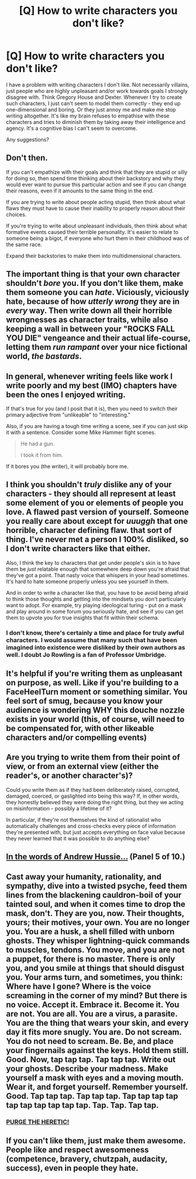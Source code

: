 #+TITLE: [Q] How to write characters you don't like?

* [Q] How to write characters you don't like?
:PROPERTIES:
:Author: Sagbata
:Score: 15
:DateUnix: 1446846727.0
:DateShort: 2015-Nov-07
:END:
I have a problem with writing characters I don't like. Not necessarily villains, just people who are highly unpleasant and/or work towards goals I strongly disagree with. Think Gregory House and Dexter. Whenever I try to create such characters, I just can't seem to model them correctly - they end up one-dimensional and boring. Or they just annoy me and make me stop writing altogether. It's like my brain refuses to empathise with these characters and tries to diminish them by taking away their intelligence and agency. It's a cognitive bias I can't seem to overcome.

Any suggestions?


** Don't then.

If you can't empathize with their goals and think that they are stupid or silly for doing so, then spend time thinking about their backstory and why they would ever want to pursue this particular action and see if you can change their reasons, even if it amounts to the same thing in the end.

If you are trying to write about people acting stupid, then think about what flaws they must have to cause their inability to properly reason about their choices.

If you're trying to write about unpleasant individuals, then think about what formative events caused their terrible personality. It's easier to relate to someone being a bigot, if everyone who hurt them in their childhood was of the same race.

Expand their backstories to make them into multidimensional characters.
:PROPERTIES:
:Author: xamueljones
:Score: 31
:DateUnix: 1446848006.0
:DateShort: 2015-Nov-07
:END:


** The important thing is that your own character shouldn't /bore/ you. If you don't like them, make them someone you can /hate/. Viciously, viciously hate, because of how /utterly wrong/ they are in /every/ way. Then write down all their horrible wrongnesses as character traits, while also keeping a wall in between your "ROCKS FALL YOU DIE" vengeance and their actual life-course, letting them /run rampant/ over your nice fictional world, /the bastards/.
:PROPERTIES:
:Score: 25
:DateUnix: 1446862281.0
:DateShort: 2015-Nov-07
:END:


** In general, whenever writing feels like work I write poorly and my best (IMO) chapters have been the ones I enjoyed writing.

If that's true for you (and I posit that it is), then you need to switch their primary adjective from "unlikeable" to "interesting."

Also, if you are having a tough time writing a scene, see if you can just skip it with a sentence. Consider some Mike Hammer fight scenes.

#+begin_quote
  He had a gun.

  I took it from him.
#+end_quote

If it bores you (the writer), it will probably bore me.
:PROPERTIES:
:Author: TaoGaming
:Score: 10
:DateUnix: 1446853986.0
:DateShort: 2015-Nov-07
:END:


** I think you shouldn't /truly/ dislike any of your characters - they should all represent at least some element of you or elements of people you love. A flawed past version of yourself. Someone you really care about except for /uuuggh/ that one horrible, character defining flaw. that sort of thing. I've never met a person I 100% disliked, so I don't write characters like that either.

Also, I think the key to characters that get under people's skin is to have them be /just/ relatable enough that somewhere deep down you're afraid that they've got a point. That nasty voice that whispers in your head sometimes. It's hard to hate someone properly unless you see yourself in them.

And in order to write a character like that, you have to be avoid being afraid to think those thoughts and getting into the mindsets you don't particularly want to adopt. For example, try playing ideological turing - put on a mask and play around in some forum you seriously hate, and see if you can get them to upvote you for true insights that fit within their schema.
:PROPERTIES:
:Author: E-o_o-3
:Score: 3
:DateUnix: 1446862369.0
:DateShort: 2015-Nov-07
:END:

*** I don't know, there's certainly a time and place for truly awful characters. I would assume that many such that have been imagined into existence were disliked by their own authors as well. I doubt Jo Rowling is a fan of Professor Umbridge.
:PROPERTIES:
:Author: psychothumbs
:Score: 2
:DateUnix: 1446993091.0
:DateShort: 2015-Nov-08
:END:


** It's helpful if you're writing them as unpleasant on purpose, as well. Like if you're building to a FaceHeelTurn moment or something similar. You feel sort of smug, because you know your audience is wondering WHY this douche nozzle exists in your world (this, of course, will need to be compensated for, with other likeable characters and/or compelling events)
:PROPERTIES:
:Author: Kishoto
:Score: 2
:DateUnix: 1446857465.0
:DateShort: 2015-Nov-07
:END:


** Are you trying to write them from their point of view, or from an external view (either the reader's, or another character's)?

Could you write them as if they had been deliberately raised, corrupted, damaged, coerced, or gaslighted into being this way? If, in other words, they honestly believed they were doing the right thing, but they we acting on misinformation - possibly a lifetime of it?

In particular, if they're not themselves the kind of rationalist who automatically challenges and cross-checks every piece of information they're presented with, but just accepts everything on face value because they never learned that it was possible to do anything else?
:PROPERTIES:
:Author: Geminii27
:Score: 2
:DateUnix: 1446875556.0
:DateShort: 2015-Nov-07
:END:


** [[http://motivationalquotes.xyz/post/110036221660/curlicuecal-andrew-hussie-is-a-blessed][In the words of Andrew Hussie...]] (Panel 5 of 10.)
:PROPERTIES:
:Author: mhd-hbd
:Score: 2
:DateUnix: 1446917246.0
:DateShort: 2015-Nov-07
:END:


** Cast away your humanity, rationality, and sympathy, dive into a twisted psyche, feed them lines from the blackening cauldron-boil of your tainted soul, and when it comes time to drop the mask, don't. They are you, now. Their thoughts, yours; their motives, your own. You are no longer you. You are a husk, a shell filled with unborn ghosts. They whisper lightning-quick commands to muscles, tendons. You move, and you are not a puppet, for there is no master. There is only you, and you smile at things that should disgust you. Your arms turn, and sometimes, you think: Where have I gone? Where is the voice screaming in the corner of my mind? But there is no voice. Accept it. Embrace it. Become it. You are not. You are all. You are a virus, a parasite. You are the thing that wears your skin, and every day it fits more snugly. You are. Do not scream. You do not need to scream. Be. Be, and place your fingernails against the keys. Hold them still. Good. Now, tap tap tap. Tap tap tap. Write out your ghosts. Describe your madness. Make yourself a mask with eyes and a moving mouth. Wear it, and forget yourself. Remember yourself. Good. Tap tap tap. Tap tap tap. Tap tap tap tap tap tap tap tap tap tap. Tap. Tap. Tap tap.
:PROPERTIES:
:Score: 2
:DateUnix: 1446934860.0
:DateShort: 2015-Nov-08
:END:

*** [[https://i.warosu.org/data/tg/img/0380/75/1423975768686.jpg][PURGE THE HERETIC!]]
:PROPERTIES:
:Score: 1
:DateUnix: 1447004565.0
:DateShort: 2015-Nov-08
:END:


** If you can't like them, just make them awesome. People like and respect awesomeness (competence, bravery, chutzpah, audacity, success), even in people they hate.
:PROPERTIES:
:Author: OrzBrain
:Score: 1
:DateUnix: 1447253736.0
:DateShort: 2015-Nov-11
:END:
